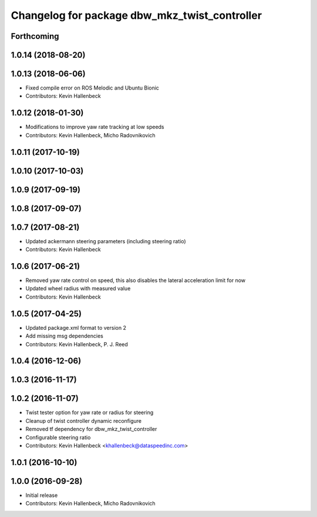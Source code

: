 ^^^^^^^^^^^^^^^^^^^^^^^^^^^^^^^^^^^^^^^^^^^^^^
Changelog for package dbw_mkz_twist_controller
^^^^^^^^^^^^^^^^^^^^^^^^^^^^^^^^^^^^^^^^^^^^^^

Forthcoming
-----------

1.0.14 (2018-08-20)
-------------------

1.0.13 (2018-06-06)
-------------------
* Fixed compile error on ROS Melodic and Ubuntu Bionic
* Contributors: Kevin Hallenbeck

1.0.12 (2018-01-30)
-------------------
* Modifications to improve yaw rate tracking at low speeds
* Contributors: Kevin Hallenbeck, Micho Radovnikovich

1.0.11 (2017-10-19)
-------------------

1.0.10 (2017-10-03)
-------------------

1.0.9 (2017-09-19)
------------------

1.0.8 (2017-09-07)
------------------

1.0.7 (2017-08-21)
------------------
* Updated ackermann steering parameters (including steering ratio)
* Contributors: Kevin Hallenbeck

1.0.6 (2017-06-21)
------------------
* Removed yaw rate control on speed, this also disables the lateral acceleration limit for now
* Updated wheel radius with measured value
* Contributors: Kevin Hallenbeck

1.0.5 (2017-04-25)
------------------
* Updated package.xml format to version 2
* Add missing msg dependencies
* Contributors: Kevin Hallenbeck, P. J. Reed

1.0.4 (2016-12-06)
------------------

1.0.3 (2016-11-17)
------------------

1.0.2 (2016-11-07)
------------------
* Twist tester option for yaw rate or radius for steering
* Cleanup of twist controller dynamic reconfigure
* Removed tf dependency for dbw_mkz_twist_controller
* Configurable steering ratio
* Contributors: Kevin Hallenbeck <khallenbeck@dataspeedinc.com>

1.0.1 (2016-10-10)
------------------

1.0.0 (2016-09-28)
------------------
* Initial release
* Contributors: Kevin Hallenbeck, Micho Radovnikovich
